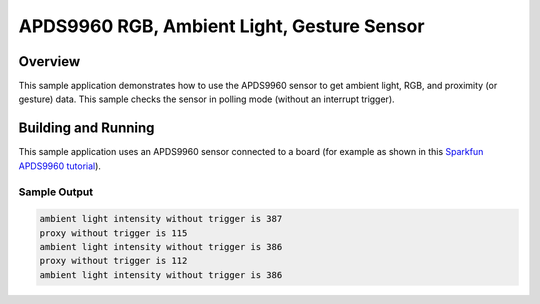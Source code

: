 .. _apds9960:

APDS9960 RGB, Ambient Light, Gesture Sensor
###########################################

Overview
********

This sample application demonstrates how to use the APDS9960 sensor to get
ambient light, RGB, and proximity (or gesture) data.  This sample checks the
sensor in polling mode (without an interrupt trigger).

Building and Running
********************

This sample application uses an APDS9960 sensor connected to a board
(for example as shown in this
`Sparkfun APDS9960 tutorial`_).

.. zephyr-app-commands::
   :zephyr-app: samples/sensor/apds9960
   :board: reel_board
   :goals: flash
   :compact:

Sample Output
=============

.. code-block:: console

        ambient light intensity without trigger is 387
        proxy without trigger is 115
        ambient light intensity without trigger is 386
        proxy without trigger is 112
        ambient light intensity without trigger is 386

.. _Sparkfun APDS9960 tutorial: https://www.sparkfun.com/products/12787
